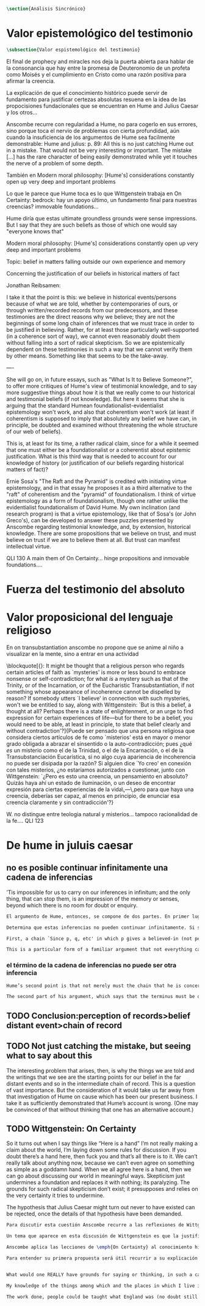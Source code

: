 #+PROPERTY: header-args:latex :tangle ../../tex/ch3/sincronico.tex
# ------------------------------------------------------------------------------------
# Santa Teresa Benedicta de la Cruz, ruega por nosotros

#+BEGIN_SRC latex
\section{Análisis Sincrónico}
#+END_SRC


* Valor epistemológico del testimonio
#+BEGIN_SRC latex
\subsection{Valor espistemológico del testimonio}
#+END_SRC

El final de prophecy and miracles nos deja la puerta abierta para hablar de la
consonancia que hay entre la promesa de Deuteronomio de un profeta como Moisés y
el cumplimiento en Cristo como una razón positiva para afirmar la creencia.

La explicación de que el conocimiento histórico puede servir de fundamento para
justificar certezas absolutas resuena en la idea de las propocisiones
fundacionales que se encuentran en Hume and Julius Caesar y los otros...


Anscombe recurre con regularidad a Hume, no para cogerlo en sus errores, sino porque
toca el nervio de problemas con cierta profundidad, aún cuando la insuficiencia de los
argumentos de Hume sea facilmente demonstrable: Hume and julius: p. 89: All this is no
just catching Hume out in a mistake. That would not be very interesting or important.
The mistake [...] has the rare character of being easily demonstrated while yet it
touches the nerve of a problem of some depth.

También en Modern moral philosophy: [Hume's] considerations constantly open up very
deep and important problems

Lo que le parece que Hume toca es lo que Wittgenstein trabaja en On Certainty: bedrock:
hay un apoyo último, un fundamento final para nuestras creencias? immovable foundations...

Hume diría que estas ultimate groundless grounds were sense impressions. But I
say that they are such beliefs as those of which one would say "everyone knows
that"



Modern moral philosophy:
[Hume's] considerations constantly open up very deep and important problems

Topic: belief in matters falling outside our own experience and memory

Concerning the justification of our beliefs in historical matters of fact

Jonathan Reibsamen:

I take it that the point is this: we believe in historical events/persons because of
what we are told, whether by contemporaries of ours, or through written/recorded
records from our predecessors, and these testimonies are the direct reasons why we
believe; they are not the beginnings of some long chain of inferences that we must
trace in order to be justified in believing. Rather, for at least those particularly
well-supported (in a coherence sort of way), we cannot even reasonably doubt them
without falling into a sort of radical skepticism. So we are epistemically dependent on
these testimonies in such a way that we cannot verify them by other means. Something
like that seems to be the take-away.

----

She will go on, in future essays, such as "What Is It to Believe
Someone?", to offer more critiques of Hume's view of testimonial knowledge, and to say
more suggestive things about how it is that we really come to our historical and
testimonial beliefs (if not knowledge). But here it seems that she is arguing that the
standard Humean foundationalist-evidentialist epistemology won't work, and also that
coherentism won't work (at least if coherentism is supposed to imply that absolutely
any belief we have can, in principle, be doubted and examined without threatening the
whole structure of our web of beliefs).

This is, at least for its time, a rather radical claim, since for a while it seemed
that one must either be a foundationalist or a coherentist about epistemic
justification. What is this third way that is needed to account for our knowledge of
history (or justification of our beliefs regarding historical matters of fact)?

Ernie Sosa's "The Raft and the Pyramid" is credited with initiating virtue
epistemology, and in that essay he proposes it as a third alternative to the "raft" of
coherentism and the "pyramid" of foundationalism. I think of virtue epistemology as a
form of foundationalism, though one rather unlike the evidentialist foundationalism of
David Hume. My own inclination (and research program) is that a virtue epistemology,
like that of Sosa's (or John Greco's), can be developed to answer these puzzles
presented by Anscombe regarding testimonial knowledge, and, by extension, historical
knowledge. There are some propositions that we believe on trust, and must believe on
trust if we are to believe them at all. But trust can manifest intellectual virtue.


QLI 130 A main them of On Certainty... hinge propositions and inmovable foundations....

* Fuerza del testimonio del absoluto

* Valor proposicional del lenguaje religioso

En on transubstantiation anscombe no propone que se anime al niño a visualizar en la mente, sino a entrar en una actividad


\blockquote[{\cite[211]{teichmann2008ans}}: It might be thought that a religious person who regards certain articles of faith as `mysteries' is more or less bound to embrace nonsense or self-contradiction; for what \emph{is} a mystery such as that of the Trinity, or of the Incarnation, or of the Eucharistic Transubstantiation, if not something whose appearance of incoherence cannot be dispelled by reason? If somebody utters `I believe' in connection with such mysteries, won't we be entitled to say, along with Wittgenstein: `But is this a belief, a thought at all? Perhaps there is a state of enlightenment, or an urge to find expression for certain experiences of life---but for there to be a belief, you would need to be able, at least in principle, to state that belief clearly and without contradiction'?]{Puede ser pensado que una persona religiosa que considera ciertos artículos de fe como `misterios' está en mayor o menor grado obligada a abrazar el sinsentido o la auto-contradicción; pues ¿qué \emph{es} un misterio como el de la Trinidad, o el de la Encarnación, o el de la Transubstanciación Eucarística, si no algo cuya apariencia de incoherencia no puede ser disipada por la razón? Si alguien dice `Yo creo' en conexión con tales misterios, ¿no estaríamos autorizados a cuestionar, junto con Wittgenstein: `¿Pero es esto una creencia, un pensamiento en absoluto? Quizás haya ahí un estado de iluminación, o un deseo de encontrar expresión para ciertas experiencias de la vida\,---\,pero para que haya una creencia, deberías ser capaz, al menos en principio, de enunciar esa creencia claramente y sin contradicción'?}



W. no distingue entre teologia natural y misterios... tampoco racionalidad de la fe.... QLI 123


* De hume in juluis caesar
** no es posible continuar infinitamente una cadena de inferencias
:TEXT:
’Tis impossible for us to carry on our inferences in infinitum; and the only thing,
that can stop them, is an impression of the memory or senses, beyond which there is no
room for doubt or enquiry.
:END:
#+BEGIN_SRC latex
  El argumento de Hume, entonces, se compone de dos partes. En primer lugar, una cadena de inferencia en la cual ``ya que p, q, etc...'' en la que p da una causa creida (no percibida) y q un efecto inferido, no puede continuar para siempre, sino que tiene que terminar n

  Determina que estas inferencias no pueden continuar infinitamente. Si se tratara de mera relación especulativa de conceptos no representaría dificultad, pero se trata de creer, y la cadena no podría ofrecer una creencia si no tiene término. \blockquote[{\cite[2762]{anscombe2011hoc}}: Now there really is no difficulty about going on ad infinitum, or at any rate about saying ‘and so on ad infinitum’, if the ‘inferring’ is simply deriving the idea of the effect from that of the cause. But the inferring is more than that ---it is believing. It is in connection with this that Hume is saying ‘this chain can’t go on for ever’.]{Ahora realmente no hay dificultad en ir infinitamente, o en cualquier caso decir `así sucesivamente infinitamente', si el `inferir' es simplemente derivar la idea del efecto partiendo de su causa. Pero el inferir es más que eso ---es creer. Es en conexión con esto que Hume dice `esta cadena no puede seguir para siempre'}

  First, a chain `Since p, q, etc' in which p gives a believed-in (not perceived) cause and q an inferred effect, cannot go on for ever but must terminate in a proposition that is believed without inferring any consequences from it; and from this proposition we then work back in reverse order to p.

  This is a particular form of a familiar argument that not everything can be argued from something else, that is: that it cannot be the case that everything is argued from something else. I believe p because I believe q because I believe r because I believe s ---this cannot go on for ever; it must end in something which I believe, not because I believe something else. This argument appears to be correct.

#+END_SRC
*** el término de la cadena de inferencias no puede ser otra inferencia
#+BEGIN_SRC latex
  Hume’s second point is that not merely must the chain that he is concerned with come to an end somewhere, but its terminus must be of a different kind from the other members. ... without the authority either of the memory or the senses our whole reasonings wou’d be chimerical and without foundation. Every link of the chain wou’d in that case hang upon another; but there wou’d not be anything fix’d to one end of it, capable of sustaining the whole; and consequently there wou’d be no belief or evidence.[27]

  The second part of his argument, which says that the terminus must be of a different character from the links of the chain, is more doubtful than the first part which only says there must be a terminus. Hume does not think that I have to have a present perception (of memory or sense) in connection with my belief that Caesar was killed in the Senate House: we can ‘reason upon our past conclusions and principles, without having recourse to those impressions from which they first arose.’ The convictions, however, must have been produced by impressions, and ‘all reasonings concerning causes and effects are originally deriv’d from some impression’.
#+END_SRC

** TODO Conclusion:perception of records>belief distant event>chain of record

** TODO Not just catching the mistake, but seeing what to say about this
The interesting problem that arises, then, is why the things we are told and the writings that we see are the starting points for our belief in the far distant events and so in the intermediate chain of record. This is a question of vast importance. But the consideration of it would take us far away from that investigation of Hume on cause which has been our present business. I take it as sufficiently demonstrated that Hume’s account is wrong. (One may be convinced of that without thinking that one has an alternative account.)
** TODO Wittgenstein: On Certainty
So it turns out when I say things like “Here is a hand” I’m not really making a claim about the world, I’m laying down some rules for discussion. If you doubt there’s a hand here, then fuck you and that’s all there is to it. We can’t really talk about anything now, because we can’t even agree on something as simple as a goddamn hand. When we all agree here is a hand, then we can go about discussing our world in meaningful ways. Skepticism just undermines a foundation and replaces it with nothing; its paralyzing. The grounds for such radical skepticism don’t exist; it presupposes and relies on the very certainty it tries to undermine.

The hypothesis that Julius Caesar might turn out never to have existed can be rejected, once the details of that hypothesis have been demanded.
#+BEGIN_SRC latex
  Para discutir esta cuestión Anscombe recurre a las reflexiones de Wittgenstein en \emph{On Certainty}. La motivación para estos ecritos de Wittgenstein son las propuestas de Moore en \emph{Proof of the External World} y \emph{Defence of Common Sense}. En estas obras sostiene que hay una serie de proposiciones que conocemos con seguridad, como \enquote{Aquí hay una mano, y aquí otra}, o \enquote{La tierra ha existido por largo tiempo antes de mi nacimiento} y \enquote{Nunca he estado lejos de la superficie de la tierra}. Estas reflexiones ocuparon a Wittgenstein durante los últimos años de su vida.\footnote{Cf. preface On certainty}

  Un tema que aparece en esta discusión de Wittgenstein es que la justificación semántica, relacionada con el uso correcto del lenguaje, y la justificación epistémica, relacionada como tal con el afirmar la verdad, están más unidas entre sí de lo que se piensa. Según esto:\blockquote[teichmann 213: Wittgenstein invites us to view the rules governing the correct use of words as comparable to the rules governing the acceptance or rejection of beliefs (which are themselves of course paradigmatically expressed in words); a ‘world view’ is determined as much by our language and its attendant conceptual scheme as by what we would ordinarily term our knowledge of things. The two aspects of world view, the two kinds of justification, come together in the phenomenon of certainty. ‘I am sure’, ‘I cannot doubt’ are related to ‘It must be’, which expression can be prefixed to any statement of conceptual truth. One direction in which these thoughts seem to take us is towards regarding certain world views, or sets of beliefs, or very general beliefs, as no more susceptible of rational justification or criticism than are concepts. –This is just how we go on’ looks to be the final answer to a series of –Why?’ questions; and a language–game or practice can appear to be sealed off from external assessment. An appeal to the objective measure of Reality is empty in this context; we can of course –cite reality’ when giving reasons in justification of a belief or practice, but that our reasons count as good reasons is determined by norms or rules of reasoning whose status as rules depends on the existence of a surrounding language–game.]{Wittgenstein nos invita a ver las reglas que gobiernan el uso correcto de las palabras como comparables con las reglas que gobiernan la aceptación o rechazo de las creencias (que desde luego son ellas mismas paradigmáticamente expresadas en palabras); una `cosmovisión' está determinada tanto por nuestro lenguaje y su esquema conceptual relacionado como por lo que ordinariamente expresamos como nuestro conocimiento de las cosas. Los dos aspectos de la cosmovisión, los dos tipos de justificación, quedan unidos en el fenómeno de la certeza. [\ldots] Una dirección hacia la que estos pensamientos parecen dirigirnos es a considerar ciertas cosmovisiones, o colecciones de creencias, o creencias generales, como no más susceptibles de justificación racional o crítica que la que tienen los conceptos}.

  Anscombe aplica las lecciones de \emph{On Certainty} al conocimiento histórico en la linéa propuesta por Hume: ``elegir cualquier punto en la historia, y considerar por qué razón lo creemos o rechazamos''. Elegir o rechazar una creencia como la propuesta implica la identificación de una justificación suficiente, y aquí esta busqueda esta regida por reglas comparables al correcto uso de las palabras. Los dos puntos principales destacados por Anscombe serán: \blockquote[grounds of belief 183: Hume's philosophical opinion was that these ultimate groundless grounds were sense impressions. But I say that they are such beliefs as those of which one will say `Everyone knows that!' or `Everyone who knows anything on such matters at all, knows that!']{La opinion filosófica de Hume era que estos fundamentos-sin-fundamento definitivos eran impresiones de los sentidos. Pero yo digo que son ese tipo de creencias de las cuales uno dice `¡Todo el mundo sabe eso!' o `¡Todo el que sabe algo de ese tema, sabe eso!'}. Junto a esto, es también parte de su argumento: \blockquote[teichmann 224: the mere statement that we can conceive of evidence turning up which showed there had never been such a person as Julius Caesar is no good until details are given of what sort of evidence that might be. If we try to do this, however, we are likely to fail.]{la declaración de que puede ser concebido que aparezca evidencia que mostrara que nunca ha habido una persona como Julio César no es suficiente hasta que se den detalles acerca del tipo de evidencia que ésta pudiera ser. Si intentamos hacer esto, sin embargo, lo más probable es que fracasemos.}

  Para entender su primera propuesta será útil recurrir a su explicación de este punto como está planteado en \emph{On Certainty}: \blockquote[QLI, 130: Finding grounds, testing, proving, reasoning, confirming, verifying are all processes that go on within, say, one or another living linguistic practice which we have. There are assumptions, beliefs, that are ‘immovable foundations’ of these proceedings. By this, Wittgenstein means only that they are a foundation which is not moved by any of these proceedings.]{Encontrar fundamentos, examinar, probar, razonar, confirmar, verificar son todos procesos que corresponden, diríamos, dentro de una u otra práctica linguística viva de las que tenemos. Hay supuestos, creencias, que son `fundamentos inmovibles' de estos modos de proceder. Con esto, Wittgenstein se refiere solamente a que son un fundamento que no es modificado por esos procesos.} En estos procesos o actividades hay proposiciones que sirven como bisagras, donde se apoya el movimiento del discurrir. Como tal, son creencias que si se ponen en duda impiden el progreso del razonamiento. Estas creencias son esas que forman parte del conocimiento común. En ese sentido, afirmar \enquote{aquí está mi mano} no es sostener algo sobre el estado de las cosas en el mundo, sino establecer unas reglas para la discusión. Por otra parte, poner en duda que tengo mi mano aquí delante supondría tratar con escepticismo un conocimiento común de tal manera que se podría decir \enquote{si esto es dudoso, ¿qué puede ser cierto?}, entonces ¿desde qué fundamento podríamos sostener una discusión o razonamiento sobre el mundo en el que \enquote{aquí está mi mano} no es cierto?


  What would one REALLY have grounds for saying or thinking, in such a case?’ In many of her articles, Anscombe refers to some view as a prejudice, or apparent prejudice. When is a belief a prejudice, and when is it bedrock? When is it a questionable ‘bit of Weltanschauung’, and when a ‘hinge proposition’? The answer to these questions must in large part have to do with how much, and what sort of, detail can be plausibly put into counter-examples to, or cases against, the belief in question.

  My knowledge of the things among which and the places in which I live is not so much 'theory laden' as ‘common-knowledge laden'. I wish to say: it is a falsification here to speak of testimony: to say, for example, that it is by testimony that I know I was born. There is something else, not testimony, though acquired by education from human beings, which is, so to speak, thicker than testimony.

  The work done, people could be taught what England was (no doubt still disputing some regions). Now those who learned thereafter can hardly be said to have knowledge by testimony. They were taught to call something 'England’—something indeed which could in large part only be defined for them by hearsay; and they so taught those who came after them. I am an heir of this tradition. Now, I know I live in England. But by testimony? Some would say so. But there is something queer about it. What do I know? That the world is divided up into countries which have names, and that the one I live in is called England and is here on the map of the globe. This involves understanding the use of the globe to represent the earth. It is rather as if I had been taught to join in doing something, than to believe something—but because everyone is taught to do such things, an object of belief is generated. The belief is so certainly correct (for it follows the practice) that it is knowledge; for here knowledge is no other than certainly correct belief in pursuit of a practice. But the connection with testimony is remote and indirect.

#+END_SRC
